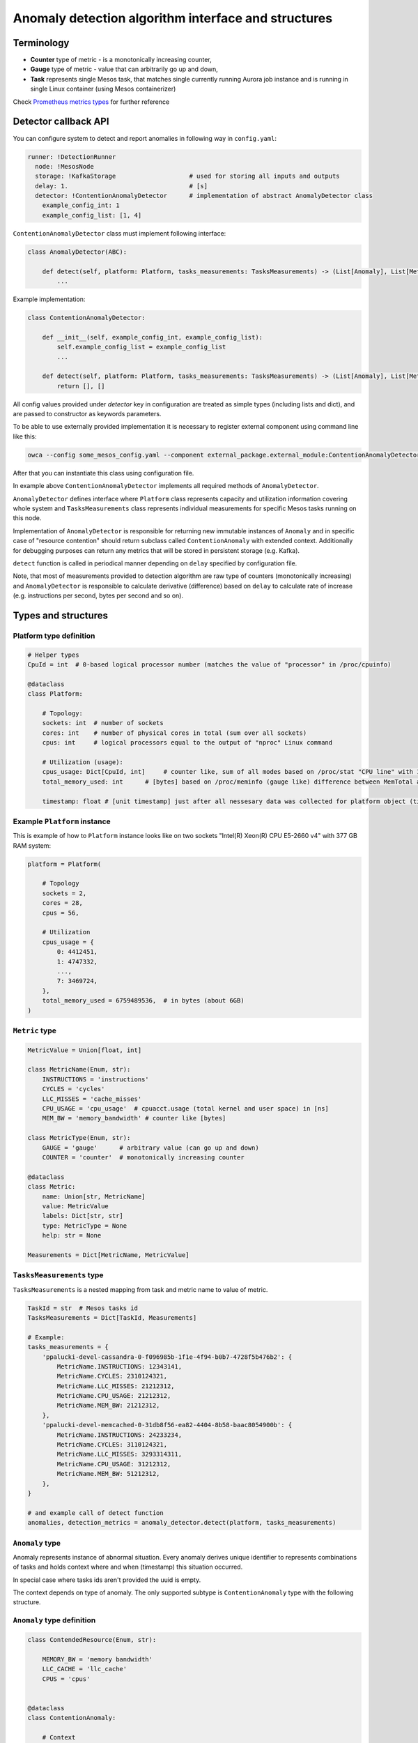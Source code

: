 =========================================================
Anomaly detection algorithm interface and structures
=========================================================

Terminology
-----------

- **Counter** type of metric - is a monotonically increasing counter,
- **Gauge** type of metric - value that can arbitrarily go up and down,
- **Task** represents single Mesos task, that matches single currently running Aurora job 
  instance and is running in single Linux container (using Mesos containerizer)

Check `Prometheus metrics types`_ for further reference

.. _`Prometheus metrics types`: https://prometheus.io/docs/concepts/metric_types


Detector callback API
----------------------

You can configure system to detect and report anomalies in following way in ``config.yaml``:

.. code:: yaml

    runner: !DetectionRunner
      node: !MesosNode
      storage: !KafkaStorage                    # used for storing all inputs and outputs
      delay: 1.                                 # [s]
      detector: !ContentionAnomalyDetector      # implementation of abstract AnomalyDetector class
        example_config_int: 1
        example_config_list: [1, 4]


``ContentionAnomalyDetector`` class must implement following interface:

.. code:: python

    class AnomalyDetector(ABC):

        def detect(self, platform: Platform, tasks_measurements: TasksMeasurements) -> (List[Anomaly], List[Metric]):
            ...


Example implementation:

.. code:: python

    class ContentionAnomalyDetector:

        def __init__(self, example_config_int, example_config_list):
            self.example_config_list = example_config_list
            ...

        def detect(self, platform: Platform, tasks_measurements: TasksMeasurements) -> (List[Anomaly], List[Metric]):
            return [], []

All config values provided under `detector` key in configuration are treated as simple types (including lists and dict),
and are passed to constructor as keywords parameters.

To be able to use externally provided implementation it is necessary to register external component
using command line like this:

.. code:: bash

     owca --config some_mesos_config.yaml --component external_package.external_module:ContentionAnomalyDetector --level debug

After that you can instantiate this class using configuration file.

In example above ``ContentionAnomalyDetector`` implements all required methods of ``AnomalyDetector``.
            
``AnomalyDetector`` defines interface where ``Platform`` class represents capacity and utilization information 
covering whole system and ``TasksMeasurements`` class represents individual measurements for specific Mesos tasks running on this node.

Implementation of ``AnomalyDetector`` is responsible for returning new immutable instances of ``Anomaly`` and in 
specific case of "resource contention" should return subclass called ``ContentionAnomaly`` with extended context.
Additionally for debugging purposes can return any metrics that will be stored in persistent storage (e.g. Kafka).

``detect`` function is called in periodical manner depending on ``delay`` specified by configuration file.

Note, that most of measurements provided to detection algorithm are raw type of counters (monotonically increasing) and 
``AnomalyDetector`` is responsible to calculate derivative (difference) based on ``delay`` to calculate rate of increase 
(e.g. instructions per second, bytes per second and so on).


Types and structures
---------------------

Platform type definition
========================

.. code:: python
    
    # Helper types
    CpuId = int  # 0-based logical processor number (matches the value of "processor" in /proc/cpuinfo)

    @dataclass
    class Platform:
        
        # Topology:
        sockets: int  # number of sockets
        cores: int    # number of physical cores in total (sum over all sockets) 
        cpus: int     # logical processors equal to the output of "nproc" Linux command

        # Utilization (usage):
        cpus_usage: Dict[CpuId, int]     # counter like, sum of all modes based on /proc/stat "CPU line" with 10ms resolution expressed in [ms]
        total_memory_used: int      # [bytes] based on /proc/meminfo (gauge like) difference between MemTotal and MemAvail (or MemFree)

        timestamp: float # [unit timestamp] just after all nessesary data was collected for platform object (time.time())


Example ``Platform`` instance
=============================

This is example of how to ``Platform`` instance looks like on two sockets "Intel(R) Xeon(R) CPU E5-2660 v4" with 377 GB RAM system:

.. code-block:: python

    platform = Platform(

        # Topology
        sockets = 2,
        cores = 28,
        cpus = 56,

        # Utilization
        cpus_usage = {
            0: 4412451, 
            1: 4747332,
            ...,
            7: 3469724,
        },
        total_memory_used = 6759489536,  # in bytes (about 6GB)
    )


``Metric`` type
===============


.. code-block:: python

    MetricValue = Union[float, int]

    class MetricName(Enum, str):
        INSTRUCTIONS = 'instructions'
        CYCLES = 'cycles'
        LLC_MISSES = 'cache_misses'
        CPU_USAGE = 'cpu_usage'  # cpuacct.usage (total kernel and user space) in [ns]
        MEM_BW = 'memory_bandwidth' # counter like [bytes]

    class MetricType(Enum, str):
        GAUGE = 'gauge'      # arbitrary value (can go up and down)
        COUNTER = 'counter'  # monotonically increasing counter

    @dataclass
    class Metric:
        name: Union[str, MetricName]
        value: MetricValue
        labels: Dict[str, str]
        type: MetricType = None
        help: str = None

    Measurements = Dict[MetricName, MetricValue]


``TasksMeasurements`` type
==========================

``TasksMeasurements`` is a nested mapping from task and metric name to value of metric. 

.. code:: python

    TaskId = str  # Mesos tasks id
    TasksMeasurements = Dict[TaskId, Measurements]

    # Example:
    tasks_measurements = {
        'ppalucki-devel-cassandra-0-f096985b-1f1e-4f94-b0b7-4728f5b476b2': {
            MetricName.INSTRUCTIONS: 12343141,
            MetricName.CYCLES: 2310124321,
            MetricName.LLC_MISSES: 21212312,
            MetricName.CPU_USAGE: 21212312,
            MetricName.MEM_BW: 21212312,
        },
        'ppalucki-devel-memcached-0-31db8f56-ea82-4404-8b58-baac8054900b': {
            MetricName.INSTRUCTIONS: 24233234,
            MetricName.CYCLES: 3110124321,
            MetricName.LLC_MISSES: 3293314311,
            MetricName.CPU_USAGE: 31212312,
            MetricName.MEM_BW: 51212312,
        },
    }

    # and example call of detect function
    anomalies, detection_metrics = anomaly_detector.detect(platform, tasks_measurements)


``Anomaly`` type
=================

Anomaly represents instance of abnormal situation.
Every anomaly derives unique identifier to represents combinations of tasks and holds
context where and when (timestamp) this situation occurred.

In special case where tasks ids aren't provided the uuid is empty.

The context depends on type of anomaly. The only supported subtype is ``ContentionAnomaly`` type with the following structure.


``Anomaly`` type definition
===========================


.. code:: python

    class ContendedResource(Enum, str):

        MEMORY_BW = 'memory bandwidth'
        LLC_CACHE = 'llc_cache'
        CPUS = 'cpus'


    @dataclass
    class ContentionAnomaly:
        
        # Context
        tasks: List[TaskId]  # can be empty if specifying tasks is impossible
        resource: ContendedResource

        @property
        def uuid(self) -> str:
            """Globally unique identifier based only on tasks ids. Represents unique combination of tasks."""

            
``Anomaly`` creation example
============================

Example detection function returning one instance of ``Anomaly``:

.. code:: python

    def detect(platform, tasks_measurements):

        anomalies = []

        all_tasks_ids = tasks_measurements.keys()

        if platform.total_memory_used > 0.8*platform.total_memory:
            anomalies.append(
                ContentionAnomaly(
                    tasks = all_tasks_ids,
                    resource = ContendedResource.MEMORY_BW,
                )
            )

        return anomalies



Representation of anomaly and metrics in persistent storage
------------------------------------------------------------


All stored information is labeled with platform information such as: *host*, *number of cores*, *number of sockets* and so on.
Additionally single anomaly object is serialized as multiple metrics that can be grouped by ``anomaly.uuid`` field to find correlated tasks.

Example message stored in Kafka using Prometheus exposition format:

.. code-block:: python

    # HELP instructions The total number of instructions executed by task.
    # TYPE instructions counter
    instructions{task_id="ppaluc-devel-memacache-0-sasd-cccc",sockets="2",cores="8",host="igk-016"} 123123123 1395066363000
    instructions{task_id="ppaluc-devel-cassandra-2-aaaa-bbbb",sockets="2",cores="8",host="igk-016"} 123123123 1395066363000
    ...

    # HELP cycles The total number of cycles executed by task.
    # TYPE cycles counter
    cycles{task_id="ppaluc-devel-memacache-0-sasd-cccc",sockets="2",cores="8",host="igk-016"} 329331431 1395066363000
    cycles{task_id="ppaluc-devel-cassandra-2-aaaa-bbbb",sockets="2",cores="8",host="igk-016"} 329331431 1395066363000
    ...

    # HELP llc_misses The total number of instructions executed by task.
    # TYPE llc_misses counter
    llc_misses{task_id="ppaluc-devel-memacache-0-sasd-cccc",sockets="2",cores="8",host="igk-016"} 1329331431 1395066363000
    llc_misses{task_id="ppaluc-devel-cassandra-2-aaaa-bbbb",sockets="2",cores="8",host="igk-016"} 3293314311 1395066363000
    ...


    # HELP platform_total_memory_usage_bytes The total usage of RAM in bytes.
    # TYPE platform_total_memory_usage_bytes gauge
    platform_total_memory_usage_bytes{host="igk-016"} 6759489536 1395066363000

    # HELP platform_llc_misses Number of misses system-wide.
    # TYPE platform_llc_misses counter
    platform_llc_misses{host="igk-016"} 1231231231 1395066363000

    # HELP platform_core_usage_ms Number of ms that given cpu was running (in all modes: kernel, user, irq handling and so on...)
    # TYPE platform_core_usage_ms counter
    platform_core_usage_ms{host="igk-016",cpu="0"} 4412451 1395066363000
    platform_core_usage_ms{host="igk-016",cpu="1"} 4747332 1395066363000

    # HELP platform_memory_bw Number of bytes transfered to and from socket and memory.
    # TYPE platform_memory_bw counter
    platform_memory_bw{host="igk-016",socket="0"} 23525923348480 1395066363000
    platform_memory_bw{host="igk-016",socket="1"} 13237177459112 1395066363000



    # HELP anomaly The total number of anomalies detected on host.
    # TYPE anomaly counter
    anomaly{type="contention",task_id="ppaluc-devel-memacache-0-sasdf",resource="llc_cache",uuid="962524f4-79e0-468a-b697-ed0b26d6535b",host="igk-016"} 4 1395066363000
    anomaly{type="contention",task_id="ppaluc-devel-cassandra-2-aaaa-bbbb",resource="llc_cache",uuid="962524f4-79e0-468a-b697-ed0b26d6535b",host="igk-016"} 4 1395066363000
    anomaly{type="contention",task_id="ppaluc-devel-memacache-0-sasdf",resource="memory bandwidth",uuid="030B4A82-1B7C-11CF-9D53-00AA003C9CB6",host="igk-016"} 6 1395066363000
    anomaly{type="contention",task_id="ppaluc-devel-stress-ng-0-ffff-xxx",resource="memory bandwidth",uuid="030B4A82-1B7C-11CF-9D53-00AA003C9CB6",host="igk-016"} 6 1395066363000


**Note** that not all labels comments where showed for readability.
